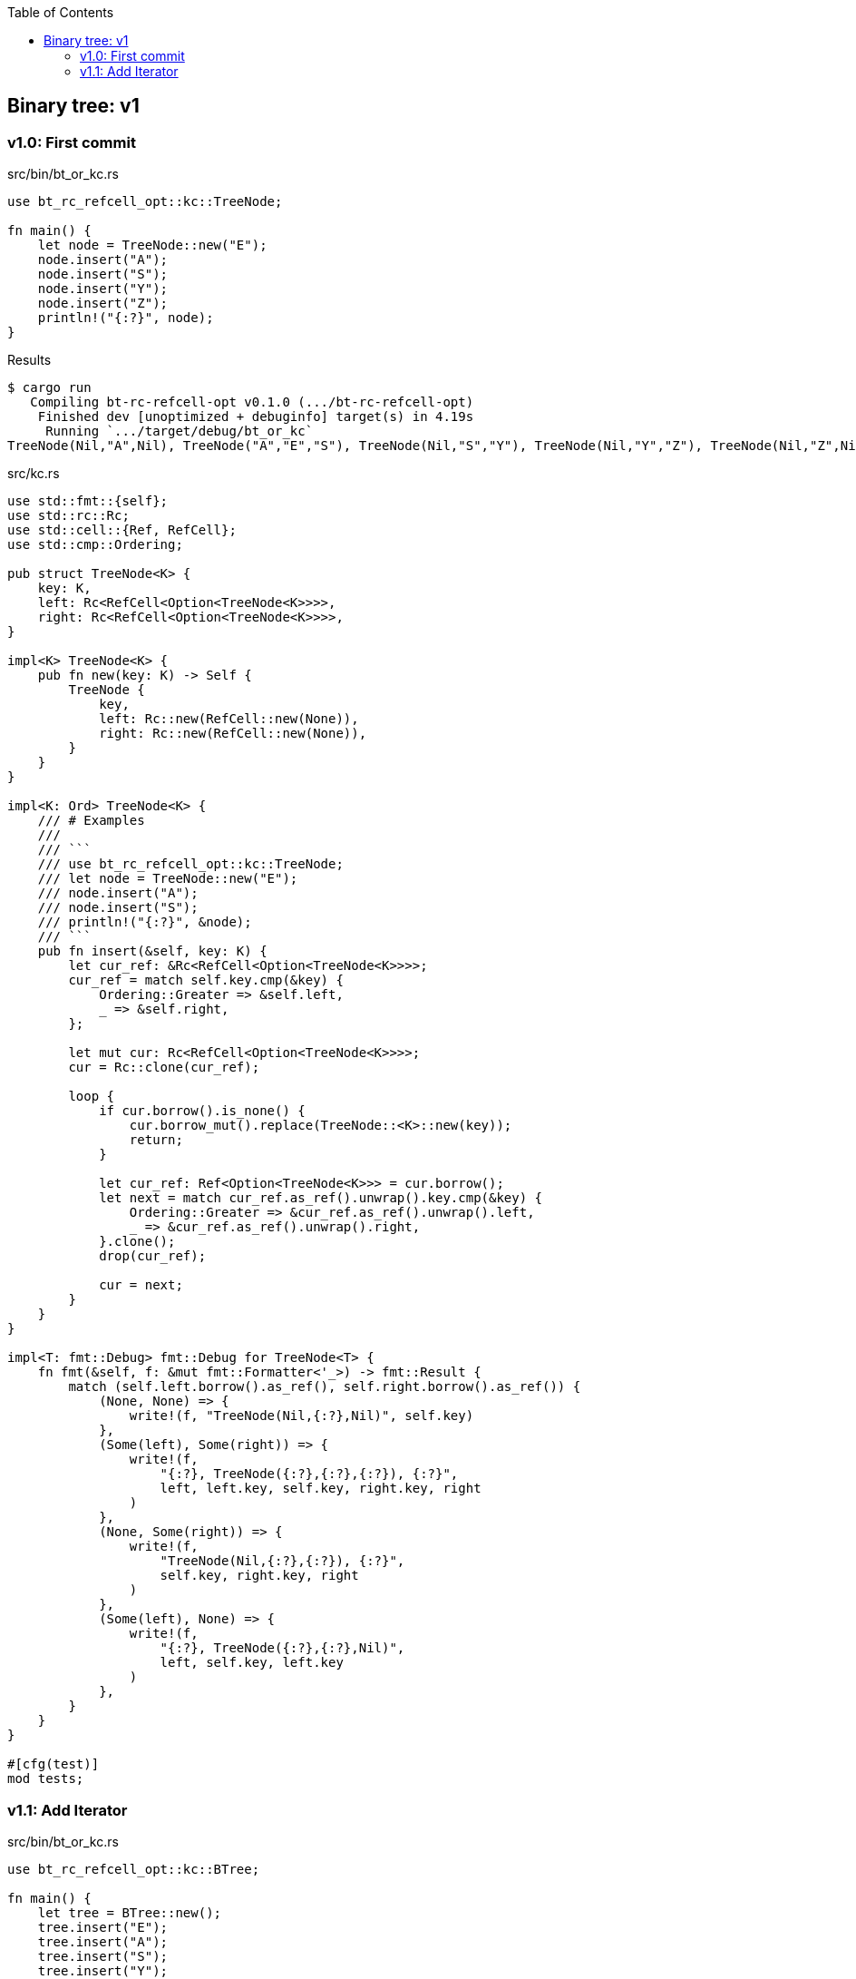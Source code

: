 ifndef::leveloffset[]
:toc: left
:toclevels: 3
:icons: font
endif::[]

== Binary tree: v1

=== v1.0: First commit

[source,rust]
.src/bin/bt_or_kc.rs
----
use bt_rc_refcell_opt::kc::TreeNode;

fn main() {
    let node = TreeNode::new("E");
    node.insert("A");
    node.insert("S");
    node.insert("Y");
    node.insert("Z");
    println!("{:?}", node);
}
----

[source,console]
.Results
----
$ cargo run
   Compiling bt-rc-refcell-opt v0.1.0 (.../bt-rc-refcell-opt)
    Finished dev [unoptimized + debuginfo] target(s) in 4.19s
     Running `.../target/debug/bt_or_kc`
TreeNode(Nil,"A",Nil), TreeNode("A","E","S"), TreeNode(Nil,"S","Y"), TreeNode(Nil,"Y","Z"), TreeNode(Nil,"Z",Nil)
----

[source,rust]
.src/kc.rs
----
use std::fmt::{self};
use std::rc::Rc;
use std::cell::{Ref, RefCell};
use std::cmp::Ordering;

pub struct TreeNode<K> {
    key: K,
    left: Rc<RefCell<Option<TreeNode<K>>>>,
    right: Rc<RefCell<Option<TreeNode<K>>>>,
}

impl<K> TreeNode<K> {
    pub fn new(key: K) -> Self {
        TreeNode {
            key,
            left: Rc::new(RefCell::new(None)),
            right: Rc::new(RefCell::new(None)),
        }
    }
}

impl<K: Ord> TreeNode<K> {
    /// # Examples
    ///
    /// ```
    /// use bt_rc_refcell_opt::kc::TreeNode;
    /// let node = TreeNode::new("E");
    /// node.insert("A");
    /// node.insert("S");
    /// println!("{:?}", &node);
    /// ```
    pub fn insert(&self, key: K) {
        let cur_ref: &Rc<RefCell<Option<TreeNode<K>>>>;
        cur_ref = match self.key.cmp(&key) {
            Ordering::Greater => &self.left,
            _ => &self.right,
        };

        let mut cur: Rc<RefCell<Option<TreeNode<K>>>>;
        cur = Rc::clone(cur_ref);

        loop {
            if cur.borrow().is_none() {
                cur.borrow_mut().replace(TreeNode::<K>::new(key));
                return;
            }

            let cur_ref: Ref<Option<TreeNode<K>>> = cur.borrow();
            let next = match cur_ref.as_ref().unwrap().key.cmp(&key) {
                Ordering::Greater => &cur_ref.as_ref().unwrap().left,
                _ => &cur_ref.as_ref().unwrap().right,
            }.clone();
            drop(cur_ref);

            cur = next;
        }
    }
}

impl<T: fmt::Debug> fmt::Debug for TreeNode<T> {
    fn fmt(&self, f: &mut fmt::Formatter<'_>) -> fmt::Result {
        match (self.left.borrow().as_ref(), self.right.borrow().as_ref()) {
            (None, None) => {
                write!(f, "TreeNode(Nil,{:?},Nil)", self.key)
            },
            (Some(left), Some(right)) => {
                write!(f,
                    "{:?}, TreeNode({:?},{:?},{:?}), {:?}",
                    left, left.key, self.key, right.key, right
                )
            },
            (None, Some(right)) => {
                write!(f,
                    "TreeNode(Nil,{:?},{:?}), {:?}",
                    self.key, right.key, right
                )
            },
            (Some(left), None) => {
                write!(f,
                    "{:?}, TreeNode({:?},{:?},Nil)",
                    left, self.key, left.key
                )
            },
        }
    }
}

#[cfg(test)]
mod tests;
----

=== v1.1: Add Iterator

[source,rust]
.src/bin/bt_or_kc.rs
----
use bt_rc_refcell_opt::kc::BTree;

fn main() {
    let tree = BTree::new();
    tree.insert("E");
    tree.insert("A");
    tree.insert("S");
    tree.insert("Y");
    tree.insert("Z");
    println!("{:?}", tree);
    for n in tree.iter() {
        println!("{}", n);
    }
}
----


[source,console]
.Results
----
$ cargo run
   Compiling bt-rc-refcell-opt v0.1.0 (.../bt-rc-refcell-opt)
    Finished dev [unoptimized + debuginfo] target(s) in 4.05s
     Running `.../target/debug/bt_or_kc`
BTree={TreeNode(Nil,"A",Nil), TreeNode("A","E","S"), TreeNode(Nil,"S","Y"), TreeNode(Nil,"Y","Z"), TreeNode(Nil,"Z",Nil)}
A
E
S
Y
Z
----

[source,diff]
.git diff src/kc.rs
----
@@ -2,6 +2,7 @@ use std::fmt::{self};
 use std::rc::Rc;
 use std::cell::{Ref, RefCell};
 use std::cmp::Ordering;
+use std::collections::VecDeque;

 pub struct TreeNode<K> {
     key: K,
@@ -19,22 +20,60 @@ impl<K> TreeNode<K> {
     }
 }

-impl<K: Ord> TreeNode<K> {
+impl<T: fmt::Debug> fmt::Debug for TreeNode<T> {
+    fn fmt(&self, f: &mut fmt::Formatter<'_>) -> fmt::Result {
+        match (self.left.borrow().as_ref(), self.right.borrow().as_ref()) {
+            (None, None) => {
+                write!(f, "TreeNode(Nil,{:?},Nil)", self.key)
+            },
+            (Some(left), Some(right)) => {
+                write!(f,
+                    "{:?}, TreeNode({:?},{:?},{:?}), {:?}",
+                    left, left.key, self.key, right.key, right
+                )
+            },
+            (None, Some(right)) => {
+                write!(f,
+                    "TreeNode(Nil,{:?},{:?}), {:?}",
+                    self.key, right.key, right
+                )
+            },
+            (Some(left), None) => {
+                write!(f,
+                    "{:?}, TreeNode({:?},{:?},Nil)",
+                    left, self.key, left.key
+                )
+            },
+        }
+    }
+}
+
+pub struct BTree<K> {
+    head: Rc<RefCell<Option<TreeNode<K>>>>,
+}
+
+impl<K> BTree<K> {
+    pub fn new() -> Self {
+        BTree {
+            head: Rc::new(RefCell::new(None)),
+        }
+    }
+}
+
+impl<K: Ord> BTree<K> {
     /// # Examples
     ///
     /// ```
-    /// use bt_rc_refcell_opt::kc::TreeNode;
-    /// let node = TreeNode::new("E");
-    /// node.insert("A");
-    /// node.insert("S");
-    /// println!("{:?}", &node);
+    /// use bt_rc_refcell_opt::kc::BTree;
+    /// let tree = BTree::new();
+    /// tree.insert("E");
+    /// tree.insert("A");
+    /// tree.insert("S");
+    /// println!("{:?}", &tree);
     /// ```
     pub fn insert(&self, key: K) {
         let cur_ref: &Rc<RefCell<Option<TreeNode<K>>>>;
-        cur_ref = match self.key.cmp(&key) {
-            Ordering::Greater => &self.left,
-            _ => &self.right,
-        };
+        cur_ref = &self.head;

         let mut cur: Rc<RefCell<Option<TreeNode<K>>>>;
         cur = Rc::clone(cur_ref);
@@ -57,30 +96,71 @@ impl<K: Ord> TreeNode<K> {
     }
 }

-impl<T: fmt::Debug> fmt::Debug for TreeNode<T> {
+pub struct BTreeIterator<K> {
+    results: Vec<K>,
+    cur: Option<usize>,
+}
+
+impl<K: Clone> BTree<K> {
+    pub fn iter(&self) -> BTreeIterator<K> {
+        if self.head.borrow().is_none() {
+            return BTreeIterator {
+                results: Vec::<K>::new(),
+                cur: None,
+            };
+        }
+        let cur_ref: &Rc<RefCell<Option<TreeNode<K>>>>;
+        cur_ref = &self.head;
+
+        let mut queue: VecDeque<Rc<RefCell<Option<TreeNode<K>>>>> = VecDeque::new();
+        let mut cur = Rc::clone(cur_ref);
+        drop(cur_ref);
+
+        let mut results: Vec<K> = vec!();
+
+        while queue.len() > 0 || cur.borrow().is_some() {
+            if cur.borrow().is_some() {
+                let cur_ref = cur.borrow();
+                queue.push_back(Rc::clone(&cur));
+                let next = Rc::clone(&cur_ref.as_ref().unwrap().left);
+                drop(cur_ref);
+                cur = next;
+                continue;
+            }
+            cur = queue.pop_back().unwrap();
+            let cur_ref = cur.borrow();
+            results.push(
+                cur_ref.as_ref().unwrap().key.clone()
+            );
+            let next = Rc::clone(&cur_ref.as_ref().unwrap().right);
+            drop(cur_ref);
+            cur = next;
+        }
+        BTreeIterator { results, cur: Some(0) }
+    }
+}
+
+impl<K:Clone> Iterator for BTreeIterator<K> {
+    type Item = K;
+    fn next(&mut self) -> Option<Self::Item> {
+        self.cur.as_ref()?;
+        let mut i = self.cur.unwrap();
+        if i >= self.results.len() {
+            self.cur = None;
+            return None;
+        }
+        let cur_key = &self.results[i];
+        i += 1;
+        self.cur.replace(i);
+        Some(cur_key.clone())
+    }
+}
+
+impl<T: fmt::Debug> fmt::Debug for BTree<T> {
     fn fmt(&self, f: &mut fmt::Formatter<'_>) -> fmt::Result {
-        match (self.left.borrow().as_ref(), self.right.borrow().as_ref()) {
-            (None, None) => {
-                write!(f, "TreeNode(Nil,{:?},Nil)", self.key)
-            },
-            (Some(left), Some(right)) => {
-                write!(f,
-                    "{:?}, TreeNode({:?},{:?},{:?}), {:?}",
-                    left, left.key, self.key, right.key, right
-                )
-            },
-            (None, Some(right)) => {
-                write!(f,
-                    "TreeNode(Nil,{:?},{:?}), {:?}",
-                    self.key, right.key, right
-                )
-            },
-            (Some(left), None) => {
-                write!(f,
-                    "{:?}, TreeNode({:?},{:?},Nil)",
-                    left, self.key, left.key
-                )
-            },
+        match self.head.borrow().as_ref() {
+            None => write!(f, "BTree {{}}"),
+            Some(head) => write!(f, "BTree={{{:?}}}", head),
         }
     }
 }
----

[source,rust]
.src/kc.rs
----
use std::fmt::{self};
use std::rc::Rc;
use std::cell::{Ref, RefCell};
use std::cmp::Ordering;
use std::collections::VecDeque;

pub struct TreeNode<K> {
    key: K,
    left: Rc<RefCell<Option<TreeNode<K>>>>,
    right: Rc<RefCell<Option<TreeNode<K>>>>,
}

impl<K> TreeNode<K> {
    pub fn new(key: K) -> Self {
        TreeNode {
            key,
            left: Rc::new(RefCell::new(None)),
            right: Rc::new(RefCell::new(None)),
        }
    }
}

impl<T: fmt::Debug> fmt::Debug for TreeNode<T> {
    fn fmt(&self, f: &mut fmt::Formatter<'_>) -> fmt::Result {
        match (self.left.borrow().as_ref(), self.right.borrow().as_ref()) {
            (None, None) => {
                write!(f, "TreeNode(Nil,{:?},Nil)", self.key)
            },
            (Some(left), Some(right)) => {
                write!(f,
                    "{:?}, TreeNode({:?},{:?},{:?}), {:?}",
                    left, left.key, self.key, right.key, right
                )
            },
            (None, Some(right)) => {
                write!(f,
                    "TreeNode(Nil,{:?},{:?}), {:?}",
                    self.key, right.key, right
                )
            },
            (Some(left), None) => {
                write!(f,
                    "{:?}, TreeNode({:?},{:?},Nil)",
                    left, self.key, left.key
                )
            },
        }
    }
}

pub struct BTree<K> {
    head: Rc<RefCell<Option<TreeNode<K>>>>,
}

impl<K> BTree<K> {
    pub fn new() -> Self {
        BTree {
            head: Rc::new(RefCell::new(None)),
        }
    }
}

impl<K: Ord> BTree<K> {
    /// # Examples
    ///
    /// ```
    /// use bt_rc_refcell_opt::kc::BTree;
    /// let tree = BTree::new();
    /// tree.insert("E");
    /// tree.insert("A");
    /// tree.insert("S");
    /// println!("{:?}", &tree);
    /// ```
    pub fn insert(&self, key: K) {
        let cur_ref: &Rc<RefCell<Option<TreeNode<K>>>>;
        cur_ref = &self.head;

        let mut cur: Rc<RefCell<Option<TreeNode<K>>>>;
        cur = Rc::clone(cur_ref);

        loop {
            if cur.borrow().is_none() {
                cur.borrow_mut().replace(TreeNode::<K>::new(key));
                return;
            }

            let cur_ref: Ref<Option<TreeNode<K>>> = cur.borrow();
            let next = match cur_ref.as_ref().unwrap().key.cmp(&key) {
                Ordering::Greater => &cur_ref.as_ref().unwrap().left,
                _ => &cur_ref.as_ref().unwrap().right,
            }.clone();
            drop(cur_ref);

            cur = next;
        }
    }
}

pub struct BTreeIterator<K> {
    results: Vec<K>,
    cur: Option<usize>,
}

impl<K: Clone> BTree<K> {
    pub fn iter(&self) -> BTreeIterator<K> {
        if self.head.borrow().is_none() {
            return BTreeIterator {
                results: Vec::<K>::new(),
                cur: None,
            };
        }
        let cur_ref: &Rc<RefCell<Option<TreeNode<K>>>>;
        cur_ref = &self.head;

        let mut queue: VecDeque<Rc<RefCell<Option<TreeNode<K>>>>> = VecDeque::new();
        let mut cur = Rc::clone(cur_ref);
        drop(cur_ref);

        let mut results: Vec<K> = vec!();

        while queue.len() > 0 || cur.borrow().is_some() {
            if cur.borrow().is_some() {
                let cur_ref = cur.borrow();
                queue.push_back(Rc::clone(&cur));
                let next = Rc::clone(&cur_ref.as_ref().unwrap().left);
                drop(cur_ref);
                cur = next;
                continue;
            }
            cur = queue.pop_back().unwrap();
            let cur_ref = cur.borrow();
            results.push(
                cur_ref.as_ref().unwrap().key.clone()
            );
            let next = Rc::clone(&cur_ref.as_ref().unwrap().right);
            drop(cur_ref);
            cur = next;
        }
        BTreeIterator { results, cur: Some(0) }
    }
}

impl<K:Clone> Iterator for BTreeIterator<K> {
    type Item = K;
    fn next(&mut self) -> Option<Self::Item> {
        self.cur.as_ref()?;
        let mut i = self.cur.unwrap();
        if i >= self.results.len() {
            self.cur = None;
            return None;
        }
        let cur_key = &self.results[i];
        i += 1;
        self.cur.replace(i);
        Some(cur_key.clone())
    }
}

impl<T: fmt::Debug> fmt::Debug for BTree<T> {
    fn fmt(&self, f: &mut fmt::Formatter<'_>) -> fmt::Result {
        match self.head.borrow().as_ref() {
            None => write!(f, "BTree {{}}"),
            Some(head) => write!(f, "BTree={{{:?}}}", head),
        }
    }
}

#[cfg(test)]
mod tests;
----
